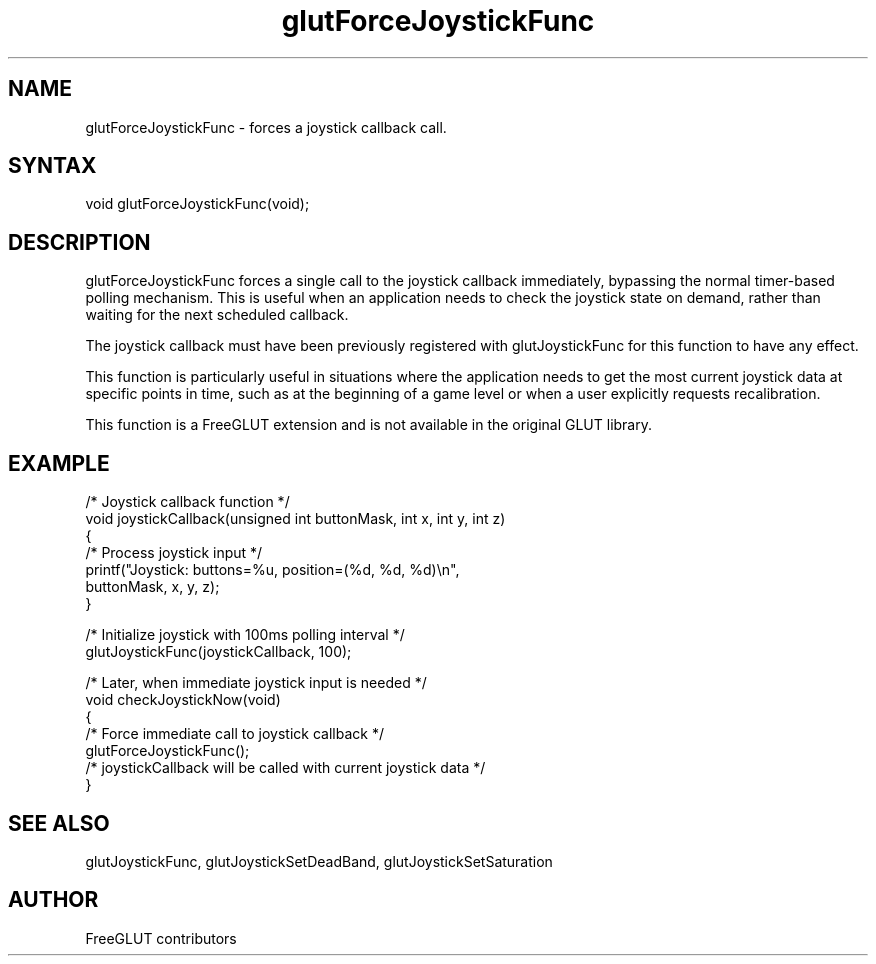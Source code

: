 .\"
.\" Copyright (c) FreeGLUT contributors, 2000-2025.
.\"
.\" See the file "man/LICENSE" for information on usage and redistribution
.\"
.TH glutForceJoystickFunc 3GLUT "3.8" "FreeGLUT" "FreeGLUT"
.SH NAME
glutForceJoystickFunc - forces a joystick callback call.
.SH SYNTAX
.nf
.LP
void glutForceJoystickFunc(void);
.fi
.SH DESCRIPTION
glutForceJoystickFunc forces a single call to the joystick callback immediately, bypassing the normal timer-based polling mechanism. This is useful when an application needs to check the joystick state on demand, rather than waiting for the next scheduled callback.

The joystick callback must have been previously registered with glutJoystickFunc for this function to have any effect.

This function is particularly useful in situations where the application needs to get the most current joystick data at specific points in time, such as at the beginning of a game level or when a user explicitly requests recalibration.

This function is a FreeGLUT extension and is not available in the original GLUT library.

.SH EXAMPLE
.nf
/* Joystick callback function */
void joystickCallback(unsigned int buttonMask, int x, int y, int z)
{
    /* Process joystick input */
    printf("Joystick: buttons=%u, position=(%d, %d, %d)\\n", 
           buttonMask, x, y, z);
}

/* Initialize joystick with 100ms polling interval */
glutJoystickFunc(joystickCallback, 100);

/* Later, when immediate joystick input is needed */
void checkJoystickNow(void)
{
    /* Force immediate call to joystick callback */
    glutForceJoystickFunc();
    /* joystickCallback will be called with current joystick data */
}
.fi

.SH SEE ALSO
glutJoystickFunc, glutJoystickSetDeadBand, glutJoystickSetSaturation
.SH AUTHOR
FreeGLUT contributors
